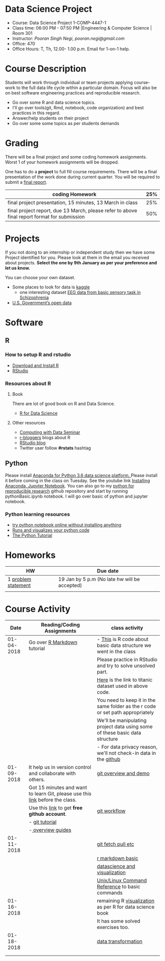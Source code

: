 * Data Science Project
  - Course: Data Science Project 1-COMP-4447-1
  - Class time: 06:00 PM - 07:50 PM  |Engineering & Computer Science | Room 301
  - Instructor: /Pooran Singh Negi, pooran.negi@gmail.com/
  - Office: 470
  - Office Hours: T, Th,  12.00- 1.00 p.m. Email for 1-on-1 help.
    
* Course Description
Students will work through  individual or team projects applying course-work
to the full data life cycle within a particular domain. Focus will also be
on best software engineering practices and reproducible research.

- Go over some R  and data science topics.
- I'll go over tools(git, Rmd, notebook, code organization) and best practices in this regard.
- Answer/help students on their project
- Go over some some topics as per students demands

* Grading
  There will be a final project and some coding homework assignments. Worst 1 of your homework assignments 
 will be dropped.

One has to do  a *project*  to full fill course requirements.
There will be a final presentation of the work done during current quarter.
You will be required to  submit a [[./final_report.org][final report]].


|----------------------------------------------------------------------------------------------+-----|
| coding Homework                                                                              | 25% |
|----------------------------------------------------------------------------------------------+-----|
| final project presentation, 15 minutes, 13 March in class                                    | 25% |
|----------------------------------------------------------------------------------------------+-----|
| final project report, due 13 March, please refer to above final report format for submission | 50% |



* Projects
  If you not doing to an internship or independent study then we have some Project identified for you.
  Please look at them in the email you received about projects.  *Select the one by 9th January  as per your preference and let us know.*

  You can choose your own dataset.
   - Some places to look for data is [[https://www.kaggle.com/][kaggle]] 
     + one interesting dataset [[https://www.kaggle.com/broach/button-tone-sz][EEG data from basic sensory task in Schizophrenia]] 
   - [[https://www.data.gov/][U.S. Government’s open data]] 
     
* Software
** R
*** How to setup R and rstudio
  - [[https://cloud.r-project.org/][Download and Install R]]
  - [[https://www.rstudio.com/products/rstudio/download/][RStudio]]

*** Resources about R

**** Book
   There are lot of good book on R and Data Science.
   - [[http://r4ds.had.co.nz/][R for Data Science]] 
**** Other resources
- [[https://www3.nd.edu/~steve/computing_with_data/][Computing with Data Seminar]] 
- [[http://www.r-bloggers.com/][r-bloggers]] blogs about R
- [[https://blog.rstudio.org/][RStudio blog]] 
- Twitter user follow *#rstats* hashtag
  
** Python
Please install [[https://www.anaconda.com/download/][Anaconda for Python 3.6 data science platform. ]]Please install it before coming in the class on Tuesday.
See the youtube link [[https://www.youtube.com/watch?v=OOFONKvaz0A][Installing Anaconda, Jupyter Notebook]]. 
You can also go to my  [[https://github.com/psnegi/PythonForReproducibleResearch][python for reproducible research]]  github repository and start by running pythonBasic.ipynb notebook.
I will go over basic of python and jupyter notebook.
*** Python learning resources
   - [[https://try.jupyter.org/][try python notebook online without installing anything]]
   - [[http://pythontutor.com/live.html#mode%3Dedit][Runs and visualizes your python code]]
   - [[https://docs.python.org/3/tutorial/index.html][The Python Tutorial]]  
* Homeworks
|---------------------+-----------------------------------------------|
| HW                  | Due date                                      |
|---------------------+-----------------------------------------------|
| 1 [[./hw/h1.org][problem statement]] | 19 Jan by 5 p.m (No late hw will be accepted) |
|---------------------+-----------------------------------------------|
|                     |                                               |

* Course Activity

|       Date | Reading/Coding Assignments                                                    | class activity                                                                  |
|------------+-------------------------------------------------------------------------------+---------------------------------------------------------------------------------|
| 01-04-2018 | Go over [[http://rmarkdown.rstudio.com/][R Markdown]] tutorial                                                   | - [[./class_code/basic_r_data_structure.r][This]] is R code about basic data structure we went in the class                |
|            |                                                                               | Please practice  in RStudio and try to solve unsolved part.                     |
|            |                                                                               | [[./data/train.csv][Here]] is the link to titanic dataset used in above code.                         |
|            |                                                                               | You need to keep it in the same folder as the  r code or set path appropriately |
|            |                                                                               | We'll be manipulating project data using some of these basic data structure     |
|            |                                                                               | - For data privacy reason, we'll not check-in data in the [[https://github.com/][github]]                |
|------------+-------------------------------------------------------------------------------+---------------------------------------------------------------------------------|
| 01-09-2018 | It help us in version control and  collaborate with others.                   | [[./class_code/jan_9_2017_present.org][git overview and demo]]                                                           |
|            | Got 15 minutes and want to learn Git, please use  this [[https://try.github.io/levels/1/challenges/1][link]] before the class. |                                                                                 |
|            | Use this [[https://education.github.com/][link]] to get *free github account*.                                   | [[./class_code/jan_09_2017_git_workflow.org][git workflow]]                                                                    |
|            | - [[http://www.vogella.com/tutorials/Git/article.html][git tutorial]]                                                                |                                                                                 |
|            | -[[https://guides.github.com/][ overview guides]]                                                             |                                                                                 |
|------------+-------------------------------------------------------------------------------+---------------------------------------------------------------------------------|
| 01-11-2018 |                                                                               | [[./class_code/jan_11_present.org][git fetch pull etc]]                                                              |
|            |                                                                               | [[./class_code/rmarkdown_lesson.Rmd][r markdown basic]]                                                                |
|            |                                                                               | [[./class_code/visualization.Rmd][datascience and visualization]]                                                   |
|            |                                                                               | [[https://files.fosswire.com/2007/08/fwunixref.pdf][Unix/Linux Command Reference]] to basic  commands                                 |
|------------+-------------------------------------------------------------------------------+---------------------------------------------------------------------------------|
| 01-16-2018 |                                                                               | remaining R [[./class_code/visualization_rem.Rmd][visualization]]  as per R for data science book                       |
|            |                                                                               | It has some solved exercises too.                                               |
|------------+-------------------------------------------------------------------------------+---------------------------------------------------------------------------------|
| 01-18-2018 |                                                                               | [[./class_code/data_transform.Rmd][data transformation]]                                                             |
|            |                                                                               |                                                                                 |
|------------+-------------------------------------------------------------------------------+---------------------------------------------------------------------------------|
|            |                                                                               |                                                                                 |

